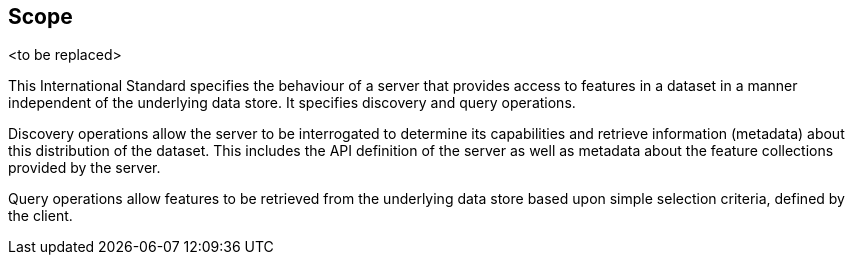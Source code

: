 == Scope

<to be replaced>

This International Standard specifies the behaviour of a server that provides access to features in a dataset in a manner independent of the underlying data store. It specifies discovery and query operations.

Discovery operations allow the server to be interrogated to determine its capabilities and retrieve information (metadata) about this distribution of the dataset. This includes the API definition of the server as well as metadata about the feature collections provided by the server.

Query operations allow features to be retrieved from the underlying data store based upon simple selection criteria, defined by the client.
